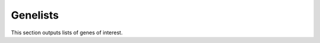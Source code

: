 ============
Genelists
============

This section outputs lists of genes of interest.

.. report:: Genelists.TopDifferentiallyExpressedGenes
   :render: table
   :groupby: track

   Top 10 differentially up-regulated genes in
   treatment as compared to control


.. report:: Genelists.AllDifferentiallyExpressedGenes
   :render: table
   :large: xls

   Top 10 differentially up-regulated genes in
   treatment as compared to control





